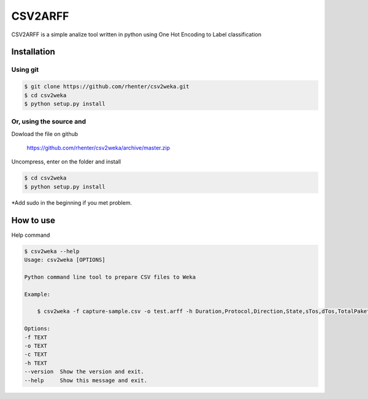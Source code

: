 ========
CSV2ARFF
========

CSV2ARFF is a simple analize tool written in python using One Hot Encoding to Label classification

Installation
============

Using git
---------

.. code-block:: bash

    $ git clone https://github.com/rhenter/csv2weka.git
    $ cd csv2weka
    $ python setup.py install

Or, using the source and
------------------------

Dowload the file on github

    https://github.com/rhenter/csv2weka/archive/master.zip

Uncompress, enter on the folder and install

.. code-block:: bash

    $ cd csv2weka
    $ python setup.py install

*Add sudo in the beginning if you met problem.


How to use
==========

Help command

.. code-block:: bash

    $ csv2weka --help
    Usage: csv2weka [OPTIONS]

    Python command line tool to prepare CSV files to Weka

    Example:

        $ csv2weka -f capture-sample.csv -o test.arff -h Duration,Protocol,Direction,State,sTos,dTos,TotalPakets,TotalBytes,SourceBytes,Label -c Protocol,State,Direction

    Options:
    -f TEXT
    -o TEXT
    -c TEXT
    -h TEXT
    --version  Show the version and exit.
    --help     Show this message and exit.
